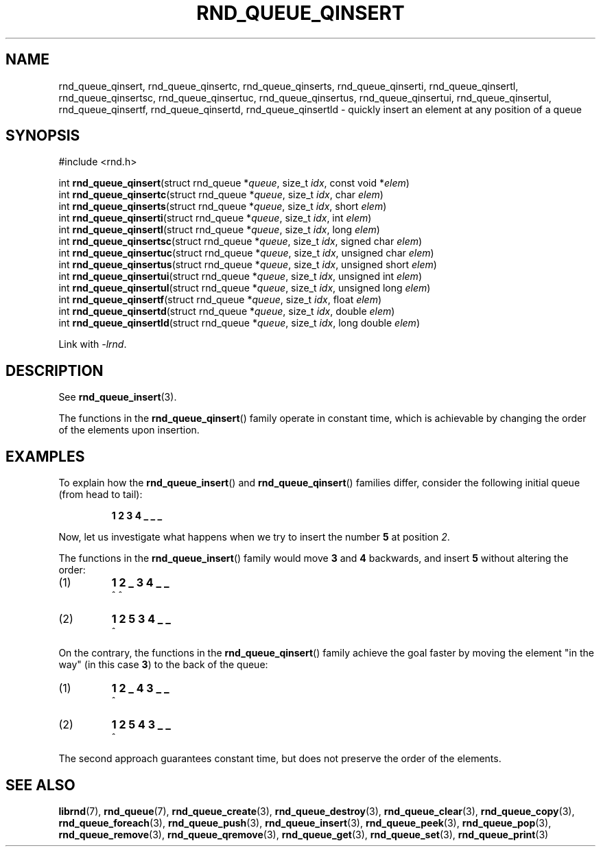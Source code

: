 .TH RND_QUEUE_QINSERT 3 DATE "librnd-VERSION"
.SH NAME
rnd_queue_qinsert, rnd_queue_qinsertc, rnd_queue_qinserts,
rnd_queue_qinserti, rnd_queue_qinsertl, rnd_queue_qinsertsc,
rnd_queue_qinsertuc, rnd_queue_qinsertus, rnd_queue_qinsertui,
rnd_queue_qinsertul, rnd_queue_qinsertf, rnd_queue_qinsertd,
rnd_queue_qinsertld \- quickly insert an element at any position of a queue
.SH SYNOPSIS
.ad l
#include <rnd.h>
.sp
int
.BR rnd_queue_qinsert "(struct rnd_queue"
.RI * queue ,
size_t
.IR idx ,
const void
.RI * elem )
.br
int
.BR rnd_queue_qinsertc "(struct rnd_queue"
.RI * queue ,
size_t
.IR idx ,
char
.IR elem )
.br
int
.BR rnd_queue_qinserts "(struct rnd_queue"
.RI * queue ,
size_t
.IR idx ,
short
.IR elem )
.br
int
.BR rnd_queue_qinserti "(struct rnd_queue"
.RI * queue ,
size_t
.IR idx ,
int
.IR elem )
.br
int
.BR rnd_queue_qinsertl "(struct rnd_queue"
.RI * queue ,
size_t
.IR idx ,
long
.IR elem )
.br
int
.BR rnd_queue_qinsertsc "(struct rnd_queue"
.RI * queue ,
size_t
.IR idx ,
signed char
.IR elem )
.br
int
.BR rnd_queue_qinsertuc "(struct rnd_queue"
.RI * queue ,
size_t
.IR idx ,
unsigned char
.IR elem )
.br
int
.BR rnd_queue_qinsertus "(struct rnd_queue"
.RI * queue ,
size_t
.IR idx ,
unsigned short
.IR elem )
.br
int
.BR rnd_queue_qinsertui "(struct rnd_queue"
.RI * queue ,
size_t
.IR idx ,
unsigned int
.IR elem )
.br
int
.BR rnd_queue_qinsertul "(struct rnd_queue"
.RI * queue ,
size_t
.IR idx ,
unsigned long
.IR elem )
.br
int
.BR rnd_queue_qinsertf "(struct rnd_queue"
.RI * queue ,
size_t
.IR idx ,
float
.IR elem )
.br
int
.BR rnd_queue_qinsertd "(struct rnd_queue"
.RI * queue ,
size_t
.IR idx ,
double
.IR elem )
.br
int
.BR rnd_queue_qinsertld "(struct rnd_queue"
.RI * queue ,
size_t
.IR idx ,
long double
.IR elem )
.sp
Link with \fI-lrnd\fP.
.ad
.SH DESCRIPTION
See
.BR rnd_queue_insert (3).
.P
The functions in the
.BR rnd_queue_qinsert ()
family operate in constant time, which is achievable by changing the order of
the elements upon insertion.
.SH EXAMPLES
To explain how the
.BR rnd_queue_insert ()
and
.BR rnd_queue_qinsert ()
families differ, consider the following initial queue (from head to tail):
.IP
.B 1 2 3 4 _ _ _
.P
Now, let us investigate what happens when we try to insert the number
.B 5
at position
.IR 2 .
.P
The functions in the
.BR rnd_queue_insert ()
family would move
.BR 3 " and " 4
backwards, and insert
.B 5
without altering the order:
.IP (1)
.B 1 2 _ 3 4 _ _
.br
\h'6n'^ ^
.IP (2)
.B 1 2 5 3 4 _ _
.br
\h'4n'^
.P
On the contrary, the functions in the
.BR rnd_queue_qinsert ()
family achieve the goal faster by moving the element "in the way" (in this case
.BR 3 )
to the back of the queue:
.IP (1)
.B 1 2 _ 4 3 _ _
.br
\h'8n'^
.IP (2)
.B 1 2 5 4 3 _ _
.br
\h'4n'^
.P
The second approach guarantees constant time, but does not preserve the order of
the elements.
.SH SEE ALSO
.ad l
.BR librnd (7),
.BR rnd_queue (7),
.BR rnd_queue_create (3),
.BR rnd_queue_destroy (3),
.BR rnd_queue_clear (3),
.BR rnd_queue_copy (3),
.BR rnd_queue_foreach (3),
.BR rnd_queue_push (3),
.BR rnd_queue_insert (3),
.BR rnd_queue_peek (3),
.BR rnd_queue_pop (3),
.BR rnd_queue_remove (3),
.BR rnd_queue_qremove (3),
.BR rnd_queue_get (3),
.BR rnd_queue_set (3),
.BR rnd_queue_print (3)


